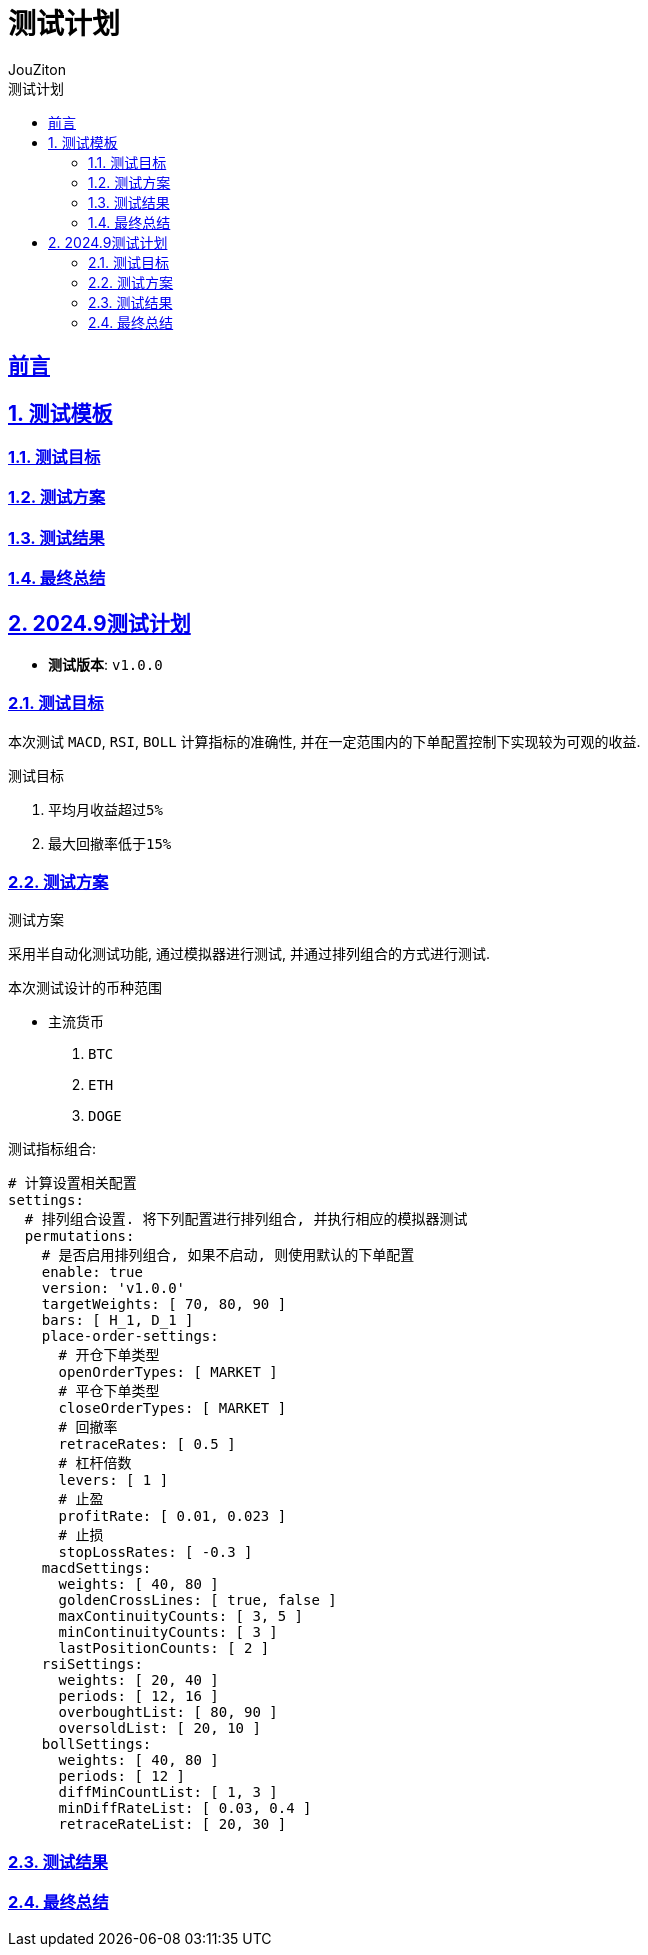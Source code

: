 = {toc-title}
:author: JouZiton
:doctype: book
:encoding: UTF-8
:lang: zh-CN
:numbered: 编号
:stem: latexmath
:icons: font
:source-highlighter: coderay
:sectnums:
:sectlinks:
:sectnumlevels: 4
:toc: left
:toc-title: 测试计划
:toclevels: 4


[preface]
== 前言

== 测试模板
=== 测试目标
=== 测试方案
=== 测试结果
=== 最终总结

== 2024.9测试计划

- *测试版本*: `v1.0.0`

=== 测试目标

本次测试 `MACD`, `RSI`, `BOLL` 计算指标的准确性, 并在一定范围内的``下单配置控制下``实现较为可观的收益.

.测试目标
. 平均月收益超过``5%``
. 最大回撤率低于``15%``

=== 测试方案

.测试方案
****
采用半自动化测试功能, 通过模拟器进行测试, 并通过排列组合的方式进行测试.
****

.本次测试设计的币种范围
- 主流货币
. `BTC`
. `ETH`
. `DOGE`
// - 新币(小于一年的)


.`测试指标组合`:
[source, yaml]
----
# 计算设置相关配置
settings:
  # 排列组合设置. 将下列配置进行排列组合, 并执行相应的模拟器测试
  permutations:
    # 是否启用排列组合, 如果不启动, 则使用默认的下单配置
    enable: true
    version: 'v1.0.0'
    targetWeights: [ 70, 80, 90 ]
    bars: [ H_1, D_1 ]
    place-order-settings:
      # 开仓下单类型
      openOrderTypes: [ MARKET ]
      # 平仓下单类型
      closeOrderTypes: [ MARKET ]
      # 回撤率
      retraceRates: [ 0.5 ]
      # 杠杆倍数
      levers: [ 1 ]
      # 止盈
      profitRate: [ 0.01, 0.023 ]
      # 止损
      stopLossRates: [ -0.3 ]
    macdSettings:
      weights: [ 40, 80 ]
      goldenCrossLines: [ true, false ]
      maxContinuityCounts: [ 3, 5 ]
      minContinuityCounts: [ 3 ]
      lastPositionCounts: [ 2 ]
    rsiSettings:
      weights: [ 20, 40 ]
      periods: [ 12, 16 ]
      overboughtList: [ 80, 90 ]
      oversoldList: [ 20, 10 ]
    bollSettings:
      weights: [ 40, 80 ]
      periods: [ 12 ]
      diffMinCountList: [ 1, 3 ]
      minDiffRateList: [ 0.03, 0.4 ]
      retraceRateList: [ 20, 30 ]

----

.测试环境


=== 测试结果


=== 最终总结


